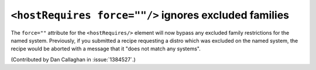 ``<hostRequires force=""/>`` ignores excluded families
======================================================

The ``force=""`` attribute for the ``<hostRequires/>`` element will now bypass 
any excluded family restrictions for the named system. Previously, if you 
submitted a recipe requesting a distro which was excluded on the named system, 
the recipe would be aborted with a message that it "does not match any 
systems".

(Contributed by Dan Callaghan in :issue:`1384527`.)
